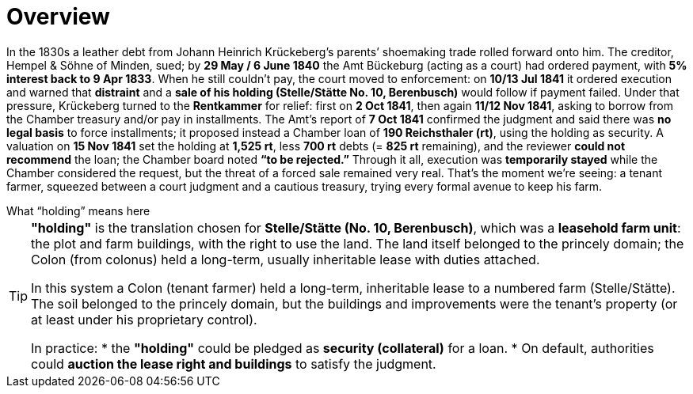 = Overview
// TODO:
// Rewrite the Chatpgpt summary below:
// * point out that the source of the information is from the Amt Decree of 13 July 1841, and...
// * summarize that July 1841 Rentcammer Decree aginst Johann Heinrich briefly, and...
// * mention that Krückeberg had been the one to appeal and then to petition and this
// had incurred more legal costs.
// 
// Be sure also to:
// * Summarize and mention that the debt owed to Hempel and Sons originated with Jobst Heinrich (1765-1822) and give
// a brief biography of him and his wife.

In the 1830s a leather debt from Johann Heinrich Krückeberg’s parents’ shoemaking trade rolled forward onto him.
The creditor, Hempel & Söhne of Minden, sued; by *29 May / 6 June 1840* the Amt Bückeburg (acting as a court) had
ordered payment, with *5% interest back to 9 Apr 1833*. When he still couldn’t pay, the court moved to enforcement:
on *10/13 Jul 1841* it ordered execution and warned that *distraint* and a *sale of his holding (Stelle/Stätte No.
10, Berenbusch)* would follow if payment failed. Under that pressure, Krückeberg turned to the *Rentkammer* for
relief: first on *2 Oct 1841*, then again *11/12 Nov 1841*, asking to borrow from the Chamber treasury and/or pay
in installments. The Amt’s report of *7 Oct 1841* confirmed the judgment and said there was *no legal basis* to
force installments; it proposed instead a Chamber loan of *190 Reichsthaler (rt)*, using the holding as security. A
valuation on *15 Nov 1841* set the holding at *1,525 rt*, less *700 rt* debts (= *825 rt* remaining), and the
reviewer *could not recommend* the loan; the Chamber board noted *“to be rejected.”* Through it all, execution was
*temporarily stayed* while the Chamber considered the request, but the threat of a forced sale remained very real.
That’s the moment we’re seeing: a tenant farmer, squeezed between a court judgment and a cautious treasury, trying
every formal avenue to keep his farm.


.What “holding” means here
****
[TIP]
====
*"holding"* is the translation chosen for *Stelle/Stätte (No. 10, Berenbusch)*, which was a *leasehold farm unit*:
the plot and farm buildings, with the right to use the land. The land itself belonged to the princely domain; the
Colon (from colonus) held a long-term, usually inheritable lease with duties attached.

In this system a Colon (tenant farmer) held a long-term, inheritable lease to a numbered farm (Stelle/Stätte). The
soil belonged to the princely domain, but the buildings and improvements were the tenant’s property (or at least
under his proprietary control). 

[.underline]#In practice#:
* the *"holding"* could be pledged as *security (collateral)* for a loan.  
* On default, authorities could *auction the lease right and buildings* to satisfy the judgment.  
====
****


